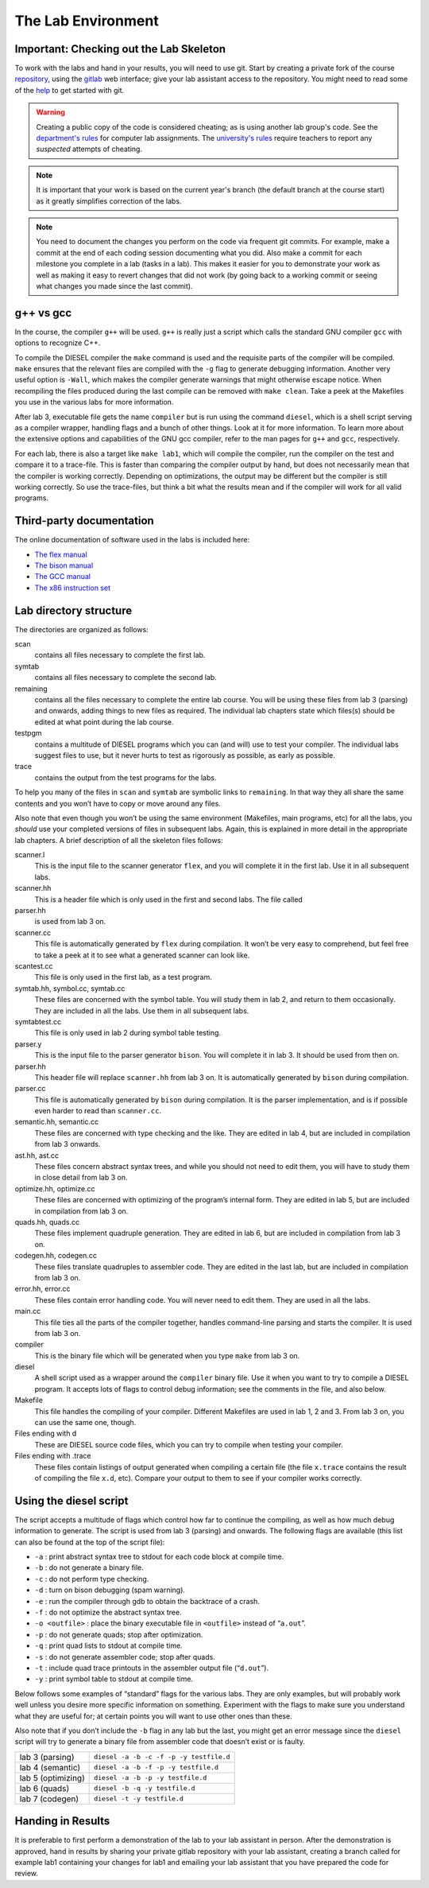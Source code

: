 The Lab Environment
===================

Important: Checking out the Lab Skeleton
----------------------------------------

To work with the labs and hand in your results, you will need to use
git.
Start by creating a private fork of the course `repository <https://gitlab.liu.se/TDDB44/TDDB44>`_,
using the `gitlab <https://gitlab.liu.se>`_ web interface; give your lab assistant access to the repository.
You might need to read some of the `help <https://gitlab.liu.se/help/#getting-started-with-gitlab>`_
to get started with git.

.. warning ::

  Creating a public copy of the code is considered cheating; as is using another lab group's code.
  See the `department's rules <https://www.ida.liu.se/edu/ugrad/lab_exam/index.en.shtml>`_ for computer lab assignments.
  The `university's rules <https://www.student.liu.se/studenttjanster/lagar-regler-rattigheter/disciplinarenden/fusk?l=en>`_ require teachers to report any *suspected* attempts of cheating.

.. note ::

  It is important that your work is based on the current year's branch
  (the default branch at the course start) as it greatly simplifies
  correction of the labs.

.. note ::

  You need to document the changes you perform on the code via frequent
  git commits.
  For example, make a commit at the end of each coding session documenting
  what you did.
  Also make a commit for each milestone you complete in a lab (tasks in
  a lab).
  This makes it easier for you to demonstrate your work as well as making
  it easy to revert changes that did not work (by going back to a working
  commit or seeing what changes you made since the last commit).

g++ vs gcc
----------

In the course, the compiler ``g++`` will be used. ``g++`` is really just
a script which calls the standard GNU compiler ``gcc`` with options to
recognize C++.

To compile the DIESEL compiler the ``make`` command is used and the
requisite parts of the compiler will be compiled. ``make`` ensures that
the relevant files are compiled with the ``-g`` flag to generate
debugging information. Another very useful option is ``-Wall``, which
makes the compiler generate warnings that might otherwise escape notice.
When recompiling the files produced during the last compile can be
removed with ``make clean``. Take a peek at the Makefiles you use in the
various labs for more information.

After lab 3, executable file gets the name ``compiler`` but is run using
the command ``diesel``, which is a shell script serving as a compiler
wrapper, handling flags and a bunch of other things. Look at it for more
information. To learn more about the extensive options and capabilities
of the GNU gcc compiler, refer to the man pages for ``g++`` and ``gcc``,
respectively.

For each lab, there is also a target like ``make lab1``, which will
compile the compiler, run the compiler on the test and compare it to a
trace-file. This is faster than comparing the compiler output by hand,
but does not necessarily mean that the compiler is working correctly.
Depending on optimizations, the output may be different but the compiler
is still working correctly. So use the trace-files, but think a bit what
the results mean and if the compiler will work for all valid programs.

.. _third_party_doc:

Third-party documentation
-------------------------

The online documentation of software used in the labs is included here:

* `The flex manual <_static/flex/index.html>`_
* `The bison manual <_static/bison/index.html>`_
* `The GCC manual <_static/gcc.html>`_
* `The x86 instruction set <_static/x86doc>`_

Lab directory structure
-----------------------

The directories are organized as follows:

scan
   contains all files necessary to complete the first lab.

symtab
   contains all files necessary to complete the second lab.

remaining
   contains all the files necessary to complete the entire lab course.
   You will be using these files from lab 3 (parsing) and onwards,
   adding things to new files as required. The individual lab chapters
   state which files(s) should be edited at what point during the lab
   course.

testpgm
   contains a multitude of DIESEL programs which you can (and will) use
   to test your compiler. The individual labs suggest files to use, but
   it never hurts to test as rigorously as possible, as early as
   possible.

trace
   contains the output from the test programs for the labs.

To help you many of the files in ``scan`` and ``symtab`` are symbolic
links to ``remaining``. In that way they all share the same contents and
you won’t have to copy or move around any files.

Also note that even though you won’t be using the same environment
(Makefiles, main programs, etc) for all the labs, you *should* use your
completed versions of files in subsequent labs. Again, this is explained
in more detail in the appropriate lab chapters. A brief description of
all the skeleton files follows:

scanner.l
   This is the input file to the scanner generator ``flex``, and you
   will complete it in the first lab. Use it in all subsequent labs.

scanner.hh
   This is a header file which is only used in the first and second
   labs. The file called

parser.hh
   is used from lab 3 on.

scanner.cc
   This file is automatically generated by ``flex`` during compilation.
   It won’t be very easy to comprehend, but feel free to take a peek at
   it to see what a generated scanner can look like.

scantest.cc
   This file is only used in the first lab, as a test program.

symtab.hh, symbol.cc, symtab.cc
   These files are concerned with the symbol table. You will study them
   in lab 2, and return to them occasionally. They are included in all
   the labs. Use them in all subsequent labs.

symtabtest.cc
   This file is only used in lab 2 during symbol table testing.

parser.y
   This is the input file to the parser generator ``bison``. You will
   complete it in lab 3. It should be used from then on.

parser.hh
   This header file will replace ``scanner.hh`` from lab 3 on. It is
   automatically generated by ``bison`` during compilation.

parser.cc
   This file is automatically generated by ``bison`` during compilation.
   It is the parser implementation, and is if possible even harder to
   read than ``scanner.cc``.

semantic.hh, semantic.cc
   These files are concerned with type checking and the like. They are
   edited in lab 4, but are included in compilation from lab 3 onwards.

ast.hh, ast.cc
   These files concern abstract syntax trees, and while you should not
   need to edit them, you will have to study them in close detail from
   lab 3 on.

optimize.hh, optimize.cc
   These files are concerned with optimizing of the program’s internal
   form. They are edited in lab 5, but are included in compilation from
   lab 3 on.

quads.hh, quads.cc
   These files implement quadruple generation. They are edited in lab 6,
   but are included in compilation from lab 3 on.

codegen.hh, codegen.cc
   These files translate quadruples to assembler code. They are edited
   in the last lab, but are included in compilation from lab 3 on.

error.hh, error.cc
   These files contain error handling code. You will never need to edit
   them. They are used in all the labs.

main.cc
   This file ties all the parts of the compiler together, handles
   command-line parsing and starts the compiler. It is used from lab 3
   on.

compiler
   This is the binary file which will be generated when you type
   ``make`` from lab 3 on.

diesel
   A shell script used as a wrapper around the ``compiler`` binary file.
   Use it when you want to try to compile a DIESEL program. It accepts
   lots of flags to control debug information; see the comments in the
   file, and also below.

Makefile
   This file handles the compiling of your compiler. Different Makefiles
   are used in lab 1, 2 and 3. From lab 3 on, you can use the same one,
   though.

Files ending with d
   These are DIESEL source code files, which you can try to compile when
   testing your compiler.

Files ending with .trace
   These files contain listings of output generated when compiling a
   certain file (the file ``x.trace`` contains the result of compiling
   the file ``x.d``, etc). Compare your output to them to see if your
   compiler works correctly.

Using the diesel script
-----------------------

The script accepts a multitude of flags which control how far to
continue the compiling, as well as how much debug information to
generate. The script is used from lab 3 (parsing) and onwards. The
following flags are available (this list can also be found at the top of
the script file):

-  ``-a`` : print abstract syntax tree to stdout for each code block at
   compile time.

-  ``-b`` : do not generate a binary file.

-  ``-c`` : do not perform type checking.

-  ``-d`` : turn on bison debugging (spam warning).

-  ``-e`` : run the compiler through gdb to obtain the backtrace of a
   crash.

-  ``-f`` : do not optimize the abstract syntax tree.

-  ``-o <outfile>`` : place the binary executable file in ``<outfile>``
   instead of “``a.out``”.

-  ``-p`` : do not generate quads; stop after optimization.

-  ``-q`` : print quad lists to stdout at compile time.

-  ``-s`` : do not generate assembler code; stop after quads.

-  ``-t`` : include quad trace printouts in the assembler output file
   (“``d.out``”).

-  ``-y`` : print symbol table to stdout at compile time.

Below follows some examples of “standard” flags for the various labs.
They are only examples, but will probably work well unless you desire
more specific information on something. Experiment with the flags to
make sure you understand what they are useful for; at certain points you
will want to use other ones than these.

Also note that if you don’t include the ``-b`` flag in any lab but the
last, you might get an error message since the ``diesel`` script will
try to generate a binary file from assembler code that doesn’t exist or
is faulty.

+--------------------+-----------------------------------------+
| lab 3 (parsing)    | ``diesel -a -b -c -f -p -y testfile.d`` |
+--------------------+-----------------------------------------+
| lab 4 (semantic)   | ``diesel -a -b -f -p -y testfile.d``    |
+--------------------+-----------------------------------------+
| lab 5 (optimizing) | ``diesel -a -b -p -y testfile.d``       |
+--------------------+-----------------------------------------+
| lab 6 (quads)      | ``diesel -b -q -y testfile.d``          |
+--------------------+-----------------------------------------+
| lab 7 (codegen)    | ``diesel -t -y testfile.d``             |
+--------------------+-----------------------------------------+


.. _handing-in-results:

Handing in Results
------------------

It is preferable to first perform a demonstration of the lab to your
lab assistant in person. After the demonstration is approved,
hand in results by sharing your private gitlab
repository with your lab assistant, creating a branch called for example
lab1 containing your changes for lab1 and emailing your lab assistant
that you have prepared the code for review.
